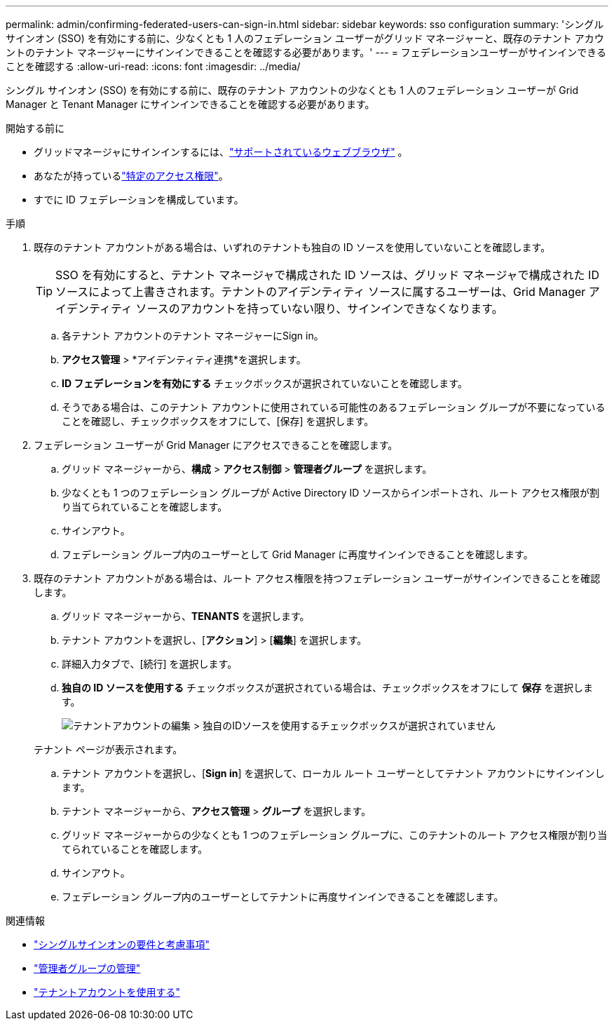 ---
permalink: admin/confirming-federated-users-can-sign-in.html 
sidebar: sidebar 
keywords: sso configuration 
summary: 'シングル サインオン (SSO) を有効にする前に、少なくとも 1 人のフェデレーション ユーザーがグリッド マネージャーと、既存のテナント アカウントのテナント マネージャーにサインインできることを確認する必要があります。' 
---
= フェデレーションユーザーがサインインできることを確認する
:allow-uri-read: 
:icons: font
:imagesdir: ../media/


[role="lead"]
シングル サインオン (SSO) を有効にする前に、既存のテナント アカウントの少なくとも 1 人のフェデレーション ユーザーが Grid Manager と Tenant Manager にサインインできることを確認する必要があります。

.開始する前に
* グリッドマネージャにサインインするには、link:../admin/web-browser-requirements.html["サポートされているウェブブラウザ"] 。
* あなたが持っているlink:admin-group-permissions.html["特定のアクセス権限"]。
* すでに ID フェデレーションを構成しています。


.手順
. 既存のテナント アカウントがある場合は、いずれのテナントも独自の ID ソースを使用していないことを確認します。
+

TIP: SSO を有効にすると、テナント マネージャで構成された ID ソースは、グリッド マネージャで構成された ID ソースによって上書きされます。テナントのアイデンティティ ソースに属するユーザーは、Grid Manager アイデンティティ ソースのアカウントを持っていない限り、サインインできなくなります。

+
.. 各テナント アカウントのテナント マネージャーにSign in。
.. *アクセス管理* > *アイデンティティ連携*を選択します。
.. *ID フェデレーションを有効にする* チェックボックスが選択されていないことを確認します。
.. そうである場合は、このテナント アカウントに使用されている可能性のあるフェデレーション グループが不要になっていることを確認し、チェックボックスをオフにして、[保存] を選択します。


. フェデレーション ユーザーが Grid Manager にアクセスできることを確認します。
+
.. グリッド マネージャーから、*構成* > *アクセス制御* > *管理者グループ* を選択します。
.. 少なくとも 1 つのフェデレーション グループが Active Directory ID ソースからインポートされ、ルート アクセス権限が割り当てられていることを確認します。
.. サインアウト。
.. フェデレーション グループ内のユーザーとして Grid Manager に再度サインインできることを確認します。


. 既存のテナント アカウントがある場合は、ルート アクセス権限を持つフェデレーション ユーザーがサインインできることを確認します。
+
.. グリッド マネージャーから、*TENANTS* を選択します。
.. テナント アカウントを選択し、[*アクション*] > [*編集*] を選択します。
.. 詳細入力タブで、[続行] を選択します。
.. *独自の ID ソースを使用する* チェックボックスが選択されている場合は、チェックボックスをオフにして *保存* を選択します。
+
image::../media/sso_uses_own_identity_source_for_tenant.png[テナントアカウントの編集 > 独自のIDソースを使用するチェックボックスが選択されていません]

+
テナント ページが表示されます。

.. テナント アカウントを選択し、[*Sign in*] を選択して、ローカル ルート ユーザーとしてテナント アカウントにサインインします。
.. テナント マネージャーから、*アクセス管理* > *グループ* を選択します。
.. グリッド マネージャーからの少なくとも 1 つのフェデレーション グループに、このテナントのルート アクセス権限が割り当てられていることを確認します。
.. サインアウト。
.. フェデレーション グループ内のユーザーとしてテナントに再度サインインできることを確認します。




.関連情報
* link:requirements-for-sso.html["シングルサインオンの要件と考慮事項"]
* link:managing-admin-groups.html["管理者グループの管理"]
* link:../tenant/index.html["テナントアカウントを使用する"]

